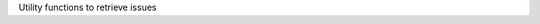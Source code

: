 .. _snippet_get_issues:

.. container:: toggle

  .. container:: header-left

    Utility functions to retrieve issues

  .. tabs::

    .. tab:: C++

      .. literalinclude:: ../../tutorials/utilities/utilities.cpp
        :language: c++
        :start-after: // START printIssues
        :end-before: // END printIssues

      .. literalinclude:: ../../tutorials/utilities/utilities.cpp
        :language: c++
        :start-after: // START getCellmlElementTypeFromEnum
        :end-before: // END getCellmlElementTypeFromEnum

      .. literalinclude:: ../../tutorials/utilities/utilities.cpp
        :language: c++
        :start-after: // START getIssueLevelFromEnum
        :end-before: // END getIssueLevelFromEnum

      Full context: :download:`utilities.cpp<../../tutorials/utilities/utilities.cpp>`

    .. tab:: Python snippet

      .. literalinclude:: ../../tutorials/utilities/utilities.cpp
        :language: c++
        :start-after: # START print_issues
        :end-before: # END print_issues

      .. literalinclude:: ../../tutorials/utilities/utilities.cpp
        :language: c++
        :start-after: # START get_cellml_element_type_from_enum
        :end-before: # END get_cellml_element_type_from_enum

      .. literalinclude:: ../../tutorials/utilities/utilities.cpp
        :language: c++
        :start-after: # START get_issue_level_from_enum
        :end-before: # END get_issue_level_from_enum
    
      Full context: :download:`utilities.py<../../tutorials/utilities/utilities.py>`